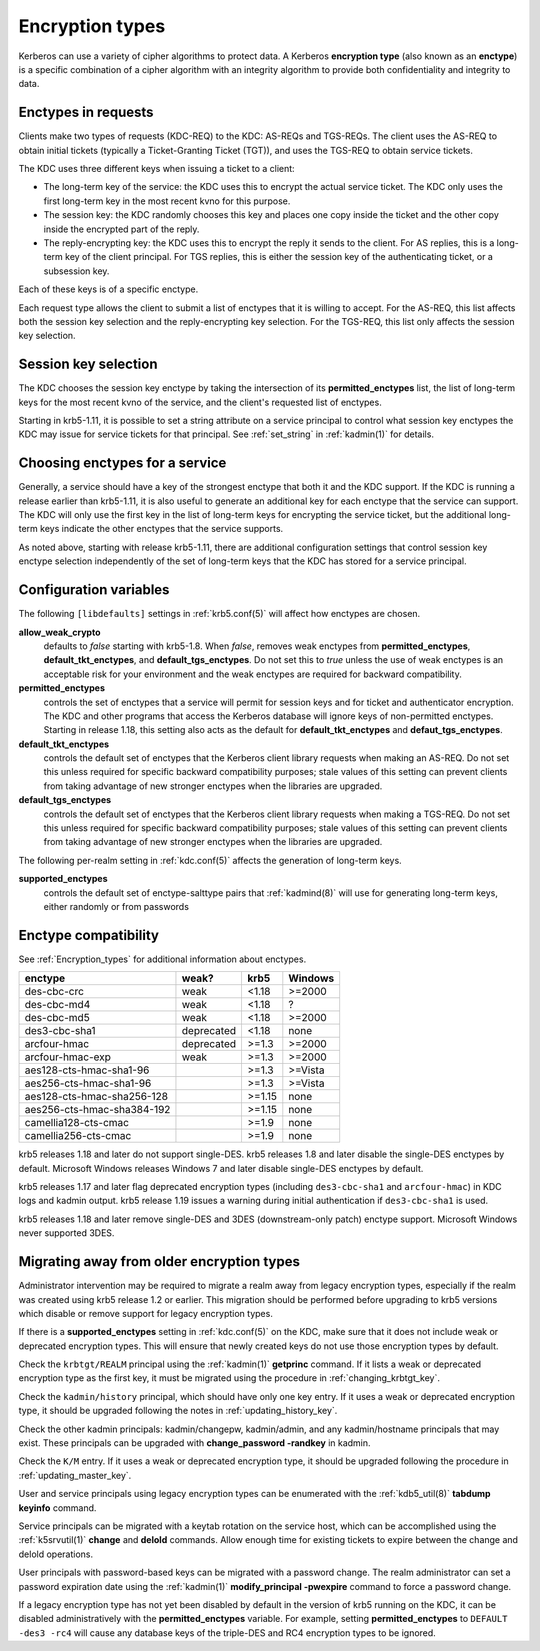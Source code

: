 .. _enctypes:

Encryption types
================

Kerberos can use a variety of cipher algorithms to protect data.  A
Kerberos **encryption type** (also known as an **enctype**) is a
specific combination of a cipher algorithm with an integrity algorithm
to provide both confidentiality and integrity to data.


Enctypes in requests
--------------------

Clients make two types of requests (KDC-REQ) to the KDC: AS-REQs and
TGS-REQs.  The client uses the AS-REQ to obtain initial tickets
(typically a Ticket-Granting Ticket (TGT)), and uses the TGS-REQ to
obtain service tickets.

The KDC uses three different keys when issuing a ticket to a client:

* The long-term key of the service: the KDC uses this to encrypt the
  actual service ticket.  The KDC only uses the first long-term key in
  the most recent kvno for this purpose.

* The session key: the KDC randomly chooses this key and places one
  copy inside the ticket and the other copy inside the encrypted part
  of the reply.

* The reply-encrypting key: the KDC uses this to encrypt the reply it
  sends to the client.  For AS replies, this is a long-term key of the
  client principal.  For TGS replies, this is either the session key of the
  authenticating ticket, or a subsession key.

Each of these keys is of a specific enctype.

Each request type allows the client to submit a list of enctypes that
it is willing to accept.  For the AS-REQ, this list affects both the
session key selection and the reply-encrypting key selection.  For the
TGS-REQ, this list only affects the session key selection.


.. _session_key_selection:

Session key selection
---------------------

The KDC chooses the session key enctype by taking the intersection of
its **permitted_enctypes** list, the list of long-term keys for the
most recent kvno of the service, and the client's requested list of
enctypes.

Starting in krb5-1.11, it is possible to set a string attribute on a
service principal to control what session key enctypes the KDC may
issue for service tickets for that principal.  See :ref:`set_string`
in :ref:`kadmin(1)` for details.


Choosing enctypes for a service
-------------------------------

Generally, a service should have a key of the strongest
enctype that both it and the KDC support.  If the KDC is running a
release earlier than krb5-1.11, it is also useful to generate an
additional key for each enctype that the service can support.  The KDC
will only use the first key in the list of long-term keys for encrypting
the service ticket, but the additional long-term keys indicate the
other enctypes that the service supports.

As noted above, starting with release krb5-1.11, there are additional
configuration settings that control session key enctype selection
independently of the set of long-term keys that the KDC has stored for
a service principal.


Configuration variables
-----------------------

The following ``[libdefaults]`` settings in :ref:`krb5.conf(5)` will
affect how enctypes are chosen.

**allow_weak_crypto**
    defaults to *false* starting with krb5-1.8.  When *false*, removes
    weak enctypes from **permitted_enctypes**,
    **default_tkt_enctypes**, and **default_tgs_enctypes**.  Do not
    set this to *true* unless the use of weak enctypes is an
    acceptable risk for your environment and the weak enctypes are
    required for backward compatibility.

**permitted_enctypes**
    controls the set of enctypes that a service will permit for
    session keys and for ticket and authenticator encryption.  The KDC
    and other programs that access the Kerberos database will ignore
    keys of non-permitted enctypes.  Starting in release 1.18, this
    setting also acts as the default for **default_tkt_enctypes** and
    **defaut_tgs_enctypes**.

**default_tkt_enctypes**
    controls the default set of enctypes that the Kerberos client
    library requests when making an AS-REQ.  Do not set this unless
    required for specific backward compatibility purposes; stale
    values of this setting can prevent clients from taking advantage
    of new stronger enctypes when the libraries are upgraded.

**default_tgs_enctypes**
    controls the default set of enctypes that the Kerberos client
    library requests when making a TGS-REQ.  Do not set this unless
    required for specific backward compatibility purposes; stale
    values of this setting can prevent clients from taking advantage
    of new stronger enctypes when the libraries are upgraded.

The following per-realm setting in :ref:`kdc.conf(5)` affects the
generation of long-term keys.

**supported_enctypes**
    controls the default set of enctype-salttype pairs that :ref:`kadmind(8)`
    will use for generating long-term keys, either randomly or from
    passwords


Enctype compatibility
---------------------

See :ref:`Encryption_types` for additional information about enctypes.

========================== ========== ======== =======
enctype                    weak?      krb5     Windows
========================== ========== ======== =======
des-cbc-crc                weak       <1.18    >=2000
des-cbc-md4                weak       <1.18    ?
des-cbc-md5                weak       <1.18    >=2000
des3-cbc-sha1              deprecated <1.18    none
arcfour-hmac               deprecated >=1.3    >=2000
arcfour-hmac-exp           weak       >=1.3    >=2000
aes128-cts-hmac-sha1-96               >=1.3    >=Vista
aes256-cts-hmac-sha1-96               >=1.3    >=Vista
aes128-cts-hmac-sha256-128            >=1.15   none
aes256-cts-hmac-sha384-192            >=1.15   none
camellia128-cts-cmac                  >=1.9    none
camellia256-cts-cmac                  >=1.9    none
========================== ========== ======== =======

krb5 releases 1.18 and later do not support single-DES.  krb5 releases
1.8 and later disable the single-DES enctypes by default.  Microsoft
Windows releases Windows 7 and later disable single-DES enctypes by
default.

krb5 releases 1.17 and later flag deprecated encryption types
(including ``des3-cbc-sha1`` and ``arcfour-hmac``) in KDC logs and
kadmin output.  krb5 release 1.19 issues a warning during initial
authentication if ``des3-cbc-sha1`` is used.

krb5 releases 1.18 and later remove single-DES and 3DES
(downstream-only patch) enctype support.  Microsoft Windows never
supported 3DES.


Migrating away from older encryption types
------------------------------------------

Administrator intervention may be required to migrate a realm away
from legacy encryption types, especially if the realm was created
using krb5 release 1.2 or earlier.  This migration should be performed
before upgrading to krb5 versions which disable or remove support for
legacy encryption types.

If there is a **supported_enctypes** setting in :ref:`kdc.conf(5)` on
the KDC, make sure that it does not include weak or deprecated
encryption types.  This will ensure that newly created keys do not use
those encryption types by default.

Check the ``krbtgt/REALM`` principal using the :ref:`kadmin(1)`
**getprinc** command.  If it lists a weak or deprecated encryption
type as the first key, it must be migrated using the procedure in
:ref:`changing_krbtgt_key`.

Check the ``kadmin/history`` principal, which should have only one key
entry.  If it uses a weak or deprecated encryption type, it should be
upgraded following the notes in :ref:`updating_history_key`.

Check the other kadmin principals: kadmin/changepw, kadmin/admin, and
any kadmin/hostname principals that may exist.  These principals can
be upgraded with **change_password -randkey** in kadmin.

Check the ``K/M`` entry.  If it uses a weak or deprecated encryption
type, it should be upgraded following the procedure in
:ref:`updating_master_key`.

User and service principals using legacy encryption types can be
enumerated with the :ref:`kdb5_util(8)` **tabdump keyinfo** command.

Service principals can be migrated with a keytab rotation on the
service host, which can be accomplished using the :ref:`k5srvutil(1)`
**change** and **delold** commands.  Allow enough time for existing
tickets to expire between the change and delold operations.

User principals with password-based keys can be migrated with a
password change.  The realm administrator can set a password
expiration date using the :ref:`kadmin(1)` **modify_principal
-pwexpire** command to force a password change.

If a legacy encryption type has not yet been disabled by default in
the version of krb5 running on the KDC, it can be disabled
administratively with the **permitted_enctypes** variable.  For
example, setting **permitted_enctypes** to ``DEFAULT -des3 -rc4`` will
cause any database keys of the triple-DES and RC4 encryption types to
be ignored.
